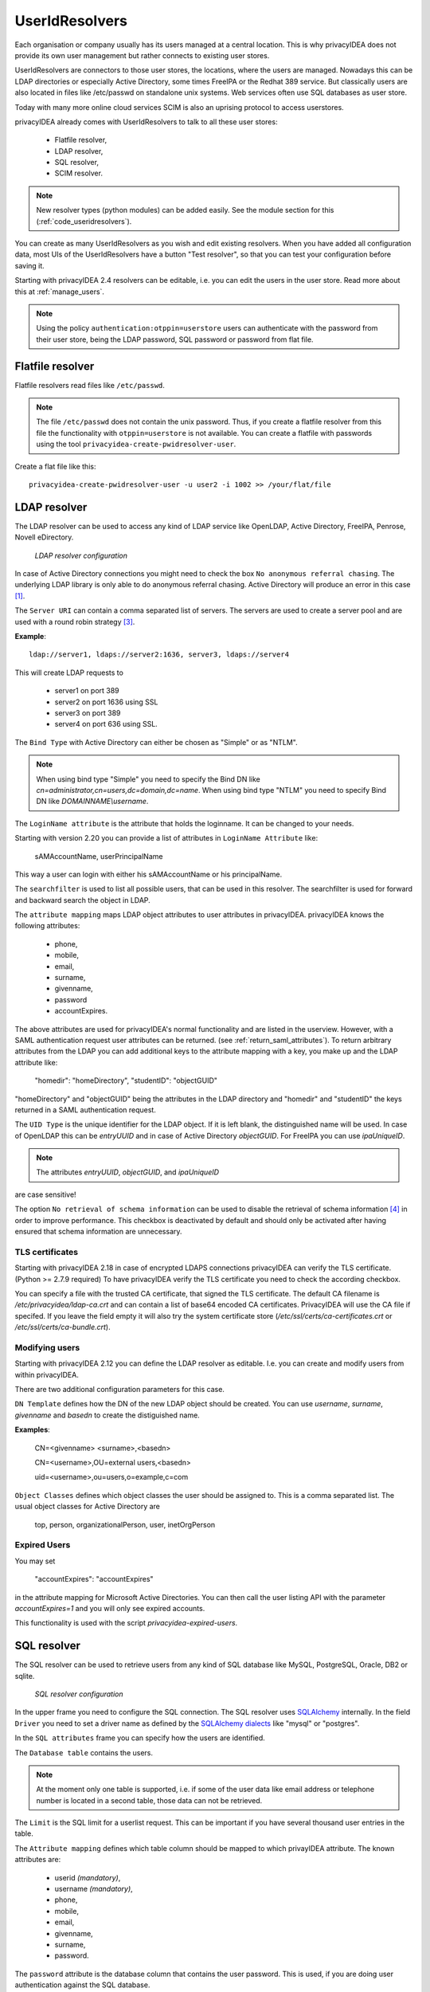 .. _useridresolvers:

UserIdResolvers
---------------

.. index:: useridresolvers, LDAP, Active Directory

Each organisation or company usually has its users managed at a central location.
This is why privacyIDEA does not provide its own user management but rather
connects to existing user stores.

UserIdResolvers are connectors to those user stores, the locations, 
where the users are managed. Nowadays this can be LDAP directories or
especially Active Directory, some times FreeIPA or the Redhat 389 service.
But classically users are also located in files like /etc/passwd on 
standalone unix systems. Web services often use SQL databases as
user store.

Today with many more online cloud services SCIM is also an uprising
protocol to access userstores.

privacyIDEA already comes with UserIdResolvers to talk to all these
user stores:

 * Flatfile resolver,
 * LDAP resolver,
 * SQL resolver,
 * SCIM resolver.

.. note:: New resolver types (python modules) can be added easily. See the
   module section for this
   (:ref:`code_useridresolvers`).

You can create as many UserIdResolvers as you wish and edit existing resolvers.
When you have added all configuration data, most UIs of the UserIdResolvers have a
button "Test resolver", so that you can test your configuration before saving
it.

Starting with privacyIDEA 2.4 resolvers can be editable, i.e. you can edit
the users in the user store. Read more about this at :ref:`manage_users`.

.. note:: Using the policy ``authentication:otppin=userstore`` users can
   authenticate with the password
   from their user store, being the LDAP password, SQL password or password
   from flat file.

.. _flatfile_resolver:

Flatfile resolver
.................

.. index:: flatfile resolver

Flatfile resolvers read files like ``/etc/passwd``. 

.. note:: The file ``/etc/passwd`` does not contain the unix password.
   Thus, if you create a flatfile resolver from this file the functionality
   with ``otppin=userstore`` is not available. You can create a flatfile with
   passwords using the tool ``privacyidea-create-pwidresolver-user``.

Create a flat file like this::
   
   privacyidea-create-pwidresolver-user -u user2 -i 1002 >> /your/flat/file


.. _ldap_resolver:

LDAP resolver
.............

.. index:: LDAP resolver, OpenLDAP, Active Directory, FreeIPA, Penrose,
   Novell eDirectory, SAML attributes

The LDAP resolver can be used to access any kind of LDAP service like
OpenLDAP, Active Directory,
FreeIPA, Penrose, Novell eDirectory.

.. figure:: images/ldap-resolver.png
   :width: 500

   *LDAP resolver configuration*

In case of Active Directory connections you might need to check the box
``No anonymous referral chasing``. The underlying LDAP library is only
able to do anonymous referral chasing. Active Directory will produce an
error in this case [#adreferrals]_.

The ``Server URI`` can contain a comma separated list of servers.
The servers are used to create a server pool and are used with a round robin
strategy [#serverpool]_.

**Example**::

   ldap://server1, ldaps://server2:1636, server3, ldaps://server4

This will create LDAP requests to

 * server1 on port 389
 * server2 on port 1636 using SSL
 * server3 on port 389
 * server4 on port 636 using SSL.

The ``Bind Type`` with Active Directory can either be chosen as "Simple" or
as "NTLM".

.. note:: When using bind type "Simple" you need to specify the Bind DN like
   *cn=administrator,cn=users,dc=domain,dc=name*. When using bind type "NTLM"
   you need to specify Bind DN like *DOMAINNAME\\username*.

The ``LoginName attribute`` is the attribute that holds the loginname. It
can be changed to your needs.

Starting with version 2.20 you can provide a list of attributes in
``LoginName Attribute`` like:

    sAMAccountName, userPrincipalName

This way a user can login with either his sAMAccountName or his principalName.

The ``searchfilter`` is used to list all possible users, that can be used
in this resolver. The searchfilter is used for forward and backward
search the object in LDAP.

The ``attribute mapping`` maps LDAP object attributes to user attributes in
privacyIDEA. privacyIDEA knows the following attributes:

 * phone,
 * mobile,
 * email,
 * surname,
 * givenname,
 * password
 * accountExpires.

The above attributes are used for privacyIDEA's normal functionality and are
listed in the userview. However, with a SAML authentication request user
attributes can be returned. (see :ref:`return_saml_attributes`). To return
arbitrary attributes from the LDAP you can add additional keys to the
attribute mapping with a key, you make up and the LDAP attribute like:

   "homedir": "homeDirectory",
   "studentID": "objectGUID"

"homeDirectory" and "objectGUID" being the attributes in the LDAP directory
and "homedir" and "studentID" the keys returned in a SAML authentication
request.
  
The ``UID Type`` is the unique identifier for the LDAP object. If it is left
blank, the distinguished name will be used. In case of OpenLDAP this can be
*entryUUID* and in case of Active Directory *objectGUID*. For FreeIPA you
can use *ipaUniqueID*.

.. note:: The attributes *entryUUID*, *objectGUID*, and *ipaUniqueID*
are case sensitive!

The option ``No retrieval of schema information`` can be used to
disable the retrieval of schema information [#ldapschema]_ in
order to improve performance. This checkbox is deactivated by default
and should only be activated after having ensured that schema information
are unnecessary.

TLS certificates
~~~~~~~~~~~~~~~~

Starting with privacyIDEA 2.18 in case of encrypted LDAPS
connections privacyIDEA can verify  the TLS
certificate. (Python >= 2.7.9 required)
To have privacyIDEA verify the TLS certificate you need to check the
according checkbox.

You can specify a file with the trusted CA certificate, that signed the
TLS certificate. The default CA filename is */etc/privacyidea/ldap-ca.crt*
and can contain a list of base64 encoded CA certificates.
PrivacyIDEA will use the CA file if specifed. If you leave the field empty
it will also try the system certificate store (*/etc/ssl/certs/ca-certificates.crt*
or */etc/ssl/certs/ca-bundle.crt*).

Modifying users
~~~~~~~~~~~~~~~

Starting with privacyIDEA 2.12 you can define the LDAP resolver as editable.
I.e. you can create and modify users from within privacyIDEA.

There are two additional configuration parameters for this case.

``DN Template`` defines how the DN of the new LDAP object should be created. You can use *username*, *surname*,
*givenname* and *basedn* to create the distiguished name.

**Examples**:

   CN=<givenname> <surname>,<basedn>

   CN=<username>,OU=external users,<basedn>

   uid=<username>,ou=users,o=example,c=com

``Object Classes`` defines which object classes the user should be assigned to. This is a comma separated list.
The usual object classes for Active Directory are

   top, person, organizationalPerson, user, inetOrgPerson

Expired Users
~~~~~~~~~~~~~

.. index:: Expired Users

You may set

    "accountExpires": "accountExpires"

in the attribute mapping for Microsoft Active Directories. You can then call
the user listing API with the parameter *accountExpires=1* and you will only
see expired accounts.

This functionality is used with the script *privacyidea-expired-users*.

SQL resolver
............

.. index:: SQL resolver, MySQL, PostgreSQL, Oracle, DB2, sqlite

The SQL resolver can be used to retrieve users from any kind of 
SQL database like MySQL, PostgreSQL, Oracle, DB2 or sqlite.

.. figure:: images/sql-resolver.png
   :width: 500

   *SQL resolver configuration*

In the upper frame you need to configure the SQL connection.
The SQL resolver uses `SQLAlchemy <http://sqlalchemy.org>`_ internally.
In the field ``Driver`` you need to set a driver name as defined by the
`SQLAlchemy  dialects <http://docs.sqlalchemy.org/en/rel_0_9/dialects/>`_
like "mysql" or "postgres".

In the ``SQL attributes`` frame you can specify how the users are 
identified.

The ``Database table`` contains the users. 

.. note:: At the moment only one table 
   is supported, i.e. if some of the user data like email address or telephone
   number is located in a second table, those data can not be retrieved.
  
The ``Limit`` is the SQL limit for a userlist request. This can be important
if you have several thousand user entries in the table.

The ``Attribute mapping`` defines which table column should be mapped to
which privayIDEA attribute. The known attributes are:

 * userid *(mandatory)*,
 * username *(mandatory)*,
 * phone,
 * mobile,
 * email,
 * givenname,
 * surname,
 * password.

The ``password`` attribute is the database column that contains the user
password. This is used, if you are doing user authentication against the SQL
database.

.. note:: There is no standard way to store passwords in an SQL database.
   There are several different ways to do this. privacyIDEA supports the most
   common ways like Wordpress hashes starting with *$P* or *$S*. Secure hashes
   starting with *{SHA}* or salted secure hashes starting with *{SSHA}*,
   *{SSHA256}* or *{SSHA512}*. Password hashes of length 64 are interpreted as
   OTRS sha256 hashes.

You can mark the users as ``Editable``. The ``Password_Hash_Type`` can be
used to determine wich hash algorithm should be used, if a password of an
editable user is written to the database.

You can add an additional ``Where statement`` if you do not want to use
all users from the table.

The ``poolSize`` and ``poolTimeout`` determine the pooling behaviour. The
``poolSize`` (default 5) determine how many connections are kept open in the
pool. The ``poolTimeout`` (default 10) specifies how long the application
waits to get a connection from the pool.

.. note:: The ``Additional connection parameters``
   refer to the SQLAlchemy connection but are not used at the moment.

SCIM resolver
.............

.. index:: SCIM resolver

SCIM is a "System for Cross-domain Identity Management". SCIM is a REST-based 
protocol that can be used to ease identity management in the cloud.

The SCIM resolver is tested in basic functions with OSIAM [#osiam]_,
the "Open Source Idenitty & Access Management".

To connect to a SCIM service you need to provide a URL to an authentication 
server and a URL to the resource server. The authentication server is used to
authenticate the privacyIDEA server. The authentication is based on a ``client``
name and the ``Secret`` for this client.

Userinformation is then retrieved from the resource server.

The available attributes for the ``Attribute mapping`` are:

 * username *(mandatory)*,
 * givenname,
 * surname,
 * phone,
 * mobile,
 * email.

.. _usercache:

User Cache
..........

.. index:: user cache, caching

privacyIDEA does not implement local user management by design and relies on UserIdResolvers to
connect to external user stores instead. Consequently, privacyIDEA queries user stores quite frequently,
e.g. to resolve a login name to a user ID while processing an authentication request, which
may introduce a significant slowdown.
In order to optimize the response time of authentication requests, privacyIDEA 2.19 introduces the *user cache*
which is located in the local database. It can be enabled in the system configuration (see :ref:`user_cache_timeout`).

A user cache entry stores the association of a login name in a specific UserIdResolver with a specific
user ID for a predefined time called the *expiration timeout*, e.g. for one week.
The processing of further authentication requests by the same user during this timespan
does not require any queries to the user store, but only to the user cache.

The user cache should only be enabled if the association of users and user ID is not expected to change often:
In case a user is deleted from the user store, but can still be found in the user cache and still has assigned
tokens, the user will still be able to authenticate during the expiration timeout! Likewise, any changes to the
user ID will not be noticed by privacyIDEA until the corresponding cache entry expires.

Expired cache entries are *not* deleted from the user cache table automatically. Instead, the tool
``privacyidea-usercache-cleanup`` should be used to delete expired cache entries from the database,
e.g. in a cronjob.

However, cache entries are removed at some defined events:

* If a UserIdResolver is modified or deleted, all cache entries belonging to this resolver are deleted.
* If a user is modified or deleted in an editable UserIdResolver, all cache entries belonging to this user
  are deleted.

.. note:: Realms with multiple UserIdResolvers are a special case: If a user ``userX`` tries to authenticate in a
   realm with two UserIdResolvers ``resolverA`` (with highest priority) and ``resolverB``, the user cache is queried
   to find the user ID of ``userX`` in the UserIdResolver ``resolverA``. If the cache contains no matching entry,
   ``resolverA`` itself is queried for a matching user ID! Only if ``resolverA`` does not find a corresponding
   user, the user cache is queried to determine the user ID of ``userX`` in ``resolverB``. If no matching entry
   can be found, ``resolverB`` is queried.

.. rubric:: Footnotes

.. [#adreferrals] http://blogs.technet.com/b/ad/archive/2009/07/06/referral-chasing.aspx
.. [#osiam] http://www.osiam.org
.. [#serverpool] https://github.com/cannatag/ldap3/blob/master/docs/manual/source/servers.rst#server-pool
.. [#ldapschema] http://ldap3.readthedocs.io/schema.html
